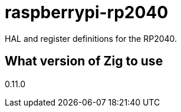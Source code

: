 = raspberrypi-rp2040

HAL and register definitions for the RP2040.

== What version of Zig to use

0.11.0
